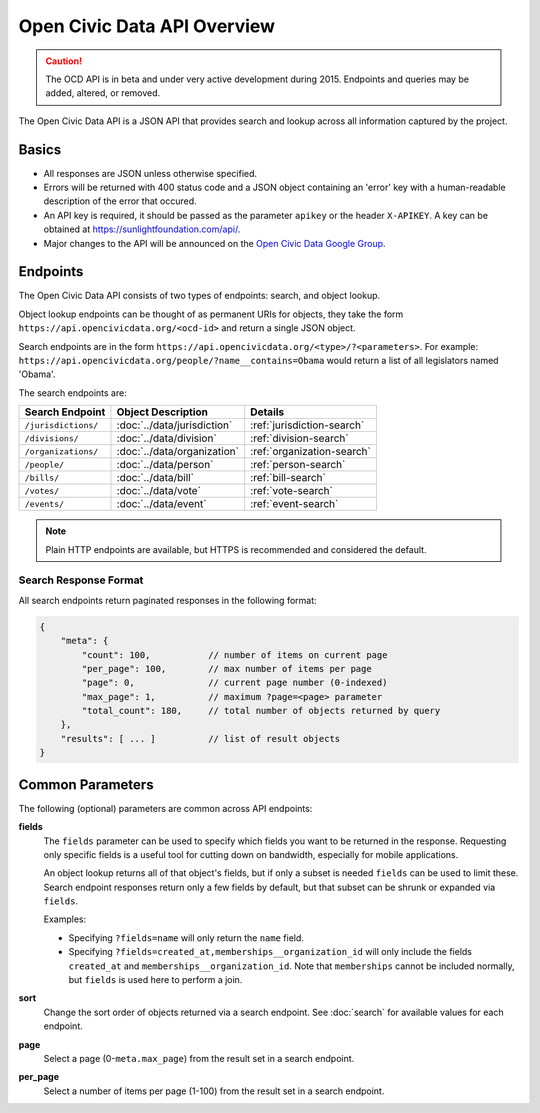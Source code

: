 Open Civic Data API Overview
============================

.. caution::
    The OCD API is in beta and under very active development during 2015. Endpoints and queries may be added, altered, or removed.

The Open Civic Data API is a JSON API that provides search and lookup across all information
captured by the project.

Basics
------

* All responses are JSON unless otherwise specified.
* Errors will be returned with 400 status code and a JSON object containing an 'error' key with a
  human-readable description of the error that occured.
* An API key is required, it should be passed as the parameter ``apikey`` or the header ``X-APIKEY``.  A key can be obtained at `https://sunlightfoundation.com/api/ <https://sunlightfoundation.com/api/>`_.
* Major changes to the API will be announced on the `Open Civic Data Google Group <https://groups.google.com/forum/?fromgroups#!forum/open-civic-data>`_.

.. _endpoints:

Endpoints
---------

The Open Civic Data API consists of two types of endpoints: search, and object lookup.

Object lookup endpoints can be thought of as permanent URIs for objects, they take the form ``https://api.opencivicdata.org/<ocd-id>`` and return a single JSON object.

Search endpoints are in the form ``https://api.opencivicdata.org/<type>/?<parameters>``. For example: ``https://api.opencivicdata.org/people/?name__contains=Obama`` would return a list of all legislators named 'Obama'.

The search endpoints are:

+----------------------+----------------------------+-------------------------------+
| Search Endpoint      | Object Description         | Details                       |
+======================+============================+===============================+
| ``/jurisdictions/``  | :doc:`../data/jurisdiction`| :ref:`jurisdiction-search`    |
+----------------------+----------------------------+-------------------------------+
| ``/divisions/``      | :doc:`../data/division`    | :ref:`division-search`        |
+----------------------+----------------------------+-------------------------------+
| ``/organizations/``  | :doc:`../data/organization`| :ref:`organization-search`    |
+----------------------+----------------------------+-------------------------------+
| ``/people/``         | :doc:`../data/person`      | :ref:`person-search`          |
+----------------------+----------------------------+-------------------------------+
| ``/bills/``          | :doc:`../data/bill`        | :ref:`bill-search`            |
+----------------------+----------------------------+-------------------------------+
| ``/votes/``          | :doc:`../data/vote`        | :ref:`vote-search`            |
+----------------------+----------------------------+-------------------------------+
| ``/events/``         | :doc:`../data/event`       | :ref:`event-search`           |
+----------------------+----------------------------+-------------------------------+

.. note::
    Plain HTTP endpoints are available, but HTTPS is recommended and considered the default.

.. _search-response:

Search Response Format
~~~~~~~~~~~~~~~~~~~~~~

All search endpoints return paginated responses in the following format:

.. code-block:: javascript

    {
        "meta": {
            "count": 100,           // number of items on current page
            "per_page": 100,        // max number of items per page
            "page": 0,              // current page number (0-indexed)
            "max_page": 1,          // maximum ?page=<page> parameter
            "total_count": 180,     // total number of objects returned by query
        },
        "results": [ ... ]          // list of result objects 
    }

.. _common-parameters:

Common Parameters
-----------------

The following (optional) parameters are common across API endpoints:

**fields**
    The ``fields`` parameter can be used to specify which fields you want to be returned in the
    response.  Requesting only specific fields is a useful tool for cutting down on bandwidth,
    especially for mobile applications.

    An object lookup returns all of that object's fields, but if only a subset is needed ``fields`` can be used to limit these. Search endpoint responses return only a few fields by default, but that subset can be shrunk or expanded via ``fields``.

    Examples:

    * Specifying ``?fields=name`` will only return the ``name`` field.
    * Specifying ``?fields=created_at,memberships__organization_id`` will only include
      the fields ``created_at`` and ``memberships__organization_id``. Note that ``memberships`` cannot be included normally, but ``fields`` is used here to perform a join.

**sort**
    Change the sort order of objects returned via a search endpoint.  See :doc:`search` for
    available values for each endpoint.

**page**
    Select a page (0-``meta.max_page``) from the result set in a search endpoint.

**per_page**
    Select a number of items per page (1-100) from the result set in a search endpoint.
